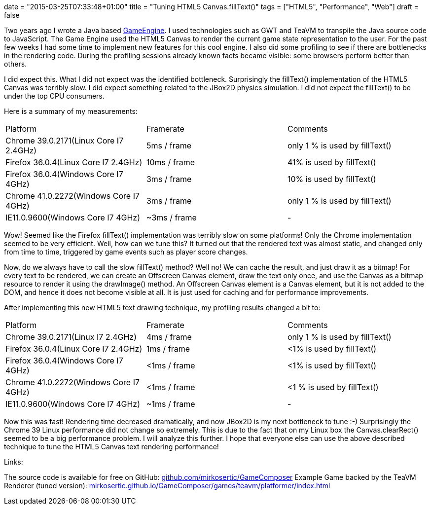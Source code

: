 +++
date = "2015-03-25T07:33:48+01:00"
title = "Tuning HTML5 Canvas.fillText()"
tags = ["HTML5", "Performance", "Web"]
draft = false
+++

Two years ago I wrote a Java based http://www.mirkosertic.de/wordpress/blog-post/a-javafx-based-game-authoring-system/[GameEngine]. I used technologies such as GWT and TeaVM to transpile the Java source code to JavaScript. The Game Engine used the HTML5 Canvas to render the current game state representation to the user. For the past few weeks I had some time to implement new features for this cool engine. I also did some profiling to see if there are bottlenecks in the rendering code. During the profiling sessions already known facts became visible: some browsers perform better than others.

I did expect this. What I did not expect was the identified bottleneck. Surprisingly the fillText() implementation of the HTML5 Canvas was terribly slow. I did expect something related to the JBox2D physics simulation. I did not expect the fillText() to be under the top CPU consumers.

Here is a summary of my measurements:

|===
| Platform| Framerate| Comments
| Chrome 39.0.2171(Linux Core I7 2.4GHz)| 5ms / frame| only 1 % is used by fillText()
| Firefox 36.0.4(Linux Core I7 2.4GHz)| 10ms / frame| 41% is used by fillText()
| Firefox 36.0.4(Windows Core I7 4GHz)| 3ms / frame| 10% is used by fillText()
| Chrome 41.0.2272(Windows Core I7 4GHz)| 3ms / frame| only 1 % is used by fillText()
| IE11.0.9600(Windows Core I7 4GHz)| ~3ms / frame| -
|===

Wow! Seemed like the Firefox fillText() implementation was terribly slow on some platforms! Only the Chrome implementation seemed to be very efficient.
Well, how can we tune this? It turned out that the rendered text was almost static, and changed only from time to time, triggered by game events such as player score changes.

Now, do we always have to call the slow fillText() method? Well no! We can cache the result, and just draw it as a bitmap! For every text to be rendered, we can create an Offscreen Canvas element, draw the text only once, and use the Canvas as a bitmap resource to render it using the drawImage() method. An Offscreen Canvas element is a Canvas element, but it is not added to the DOM, and hence it does not become visible at all. It is just used for caching and for performance improvements.

After implementing this new HTML5 text drawing technique, my profiling results changed a bit to:

|===
| Platform| Framerate| Comments
| Chrome 39.0.2171(Linux I7 2.4GHz)| 4ms / frame| only 1 % is used by fillText()
| Firefox 36.0.4(Linux Core I7 2.4GHz)| 1ms / frame| <1% is used by fillText()
| Firefox 36.0.4(Windows Core I7 4GHz)| <1ms / frame| <1% is used by fillText()
| Chrome 41.0.2272(Windows Core I7 4GHz)| <1ms / frame| <1 % is used by fillText()
| IE11.0.9600(Windows Core I7 4GHz)| ~1ms / frame| -
|===

Now this was fast! Rendering time decreased dramatically, and now JBox2D is my next bottleneck to tune :-) Surprisingly the Chrome 39 Linux performance did not change so extremely. This is due to the fact that on my Linux box the Canvas.clearRect() seemed to be a big performance problem. I will analyze this further.
I hope that everyone else can use the above described technique to tune the HTML5 Canvas text rendering performance!

Links:

The source code is available for free on GitHub: https://github.com/mirkosertic/GameComposer[github.com/mirkosertic/GameComposer] Example Game backed by the TeaVM Renderer (tuned version): http://mirkosertic.github.io/GameComposer/games/teavm/platformer/index.html[mirkosertic.github.io/GameComposer/games/teavm/platformer/index.html] 